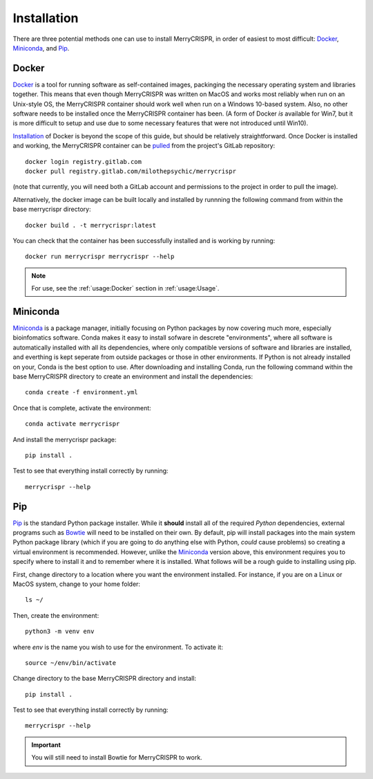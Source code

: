 Installation
------------

There are three potential methods one can use to install MerryCRISPR, in order
of easiest to most difficult: `Docker`_, `Miniconda`_, and `Pip`_.

Docker
~~~~~~~
`Docker <https://www.docker.com/>`_ is a tool for running software as
self-contained images, packinging the necessary operating system and libraries
together. This means that even though MerryCRISPR was written on MacOS and
works most reliably when run on an Unix-style OS, the MerryCRISPR container
should work well when run on a Windows 10-based system. Also, no other software
needs to be installed once the MerryCRISPR container has been. (A form of
Docker *is* available for Win7, but it is more difficult to setup and use due
to some necessary features that were not introduced until Win10).

`Installation <https://docs.docker.com/install/>`_ of Docker is beyond the
scope of this guide, but should be relatively straightforward.  Once Docker is
installed and working, the MerryCRISPR container can be `pulled
<https://gitlab.com/milothepsychic/merrycrispr/container_registry>`_ from the
project's GitLab repository::

    docker login registry.gitlab.com
    docker pull registry.gitlab.com/milothepsychic/merrycrispr

(note that currently, you will need both a GitLab account and permissions to
the project in order to pull the image).

Alternatively, the docker image can be built locally and installed by runnning
the following command from within the base merrycrispr directory::

    docker build . -t merrycrispr:latest

You can check that the container has been successfully installed and is working
by running::

    docker run merrycrispr merrycrispr --help

.. note::
    For use, see the :ref:`usage:Docker` section in :ref:`usage:Usage`.

Miniconda
~~~~~~~~~~~~~
`Miniconda <https://docs.conda.io/en/latest/miniconda.html>`_ is a package
manager, initially focusing on Python packages by now covering much more,
especially bioinfomatics software.  Conda makes it easy to install sofware in
descrete "environments", where all software is automatically installed with all
its dependencies, where only compatible versions of software and libraries are
installed, and everthing is kept seperate from outside packages or those in
other environments.  If Python is not already installed on your, Conda is the
best option to use.
After downloading and installing Conda, run the following command within the
base MerryCRISPR directory to create an environment and install the
dependencies::

    conda create -f environment.yml

Once that is complete, activate the environment::

    conda activate merrycrispr

And install the merrycrispr package::

    pip install .

Test to see that everything install correctly by running::

    merrycrispr --help

Pip
~~~~~~

`Pip <https://pypi.org/project/pip/>`_ is the standard Python package installer.
While it **should** install all of the required *Python* dependencies, external
programs such as `Bowtie <http://bowtie-bio.sourceforge.net>`_ will need to be
installed on their own.  By default, pip will install packages into the main
system Python package library (which if you are going to do anything else
with Python, *could* cause problems) so creating a virtual environment is
recommended.  However, unlike the `Miniconda`_ version above, this environment
requires you to specify where to install it and to remember where it is
installed. What follows will be a rough guide to installing using pip.

First, change directory to a location where you want the environment installed.
For instance, if you are on a Linux or MacOS system, change to your home
folder::

    ls ~/

Then, create the environment::

    python3 -m venv env

where `env` is the name you wish to use for the environment.  To activate it::

    source ~/env/bin/activate

Change directory to the base MerryCRISPR directory and install::

    pip install .

Test to see that everything install correctly by running::

    merrycrispr --help

.. Important::
    You will still need to install Bowtie for MerryCRISPR to work.
